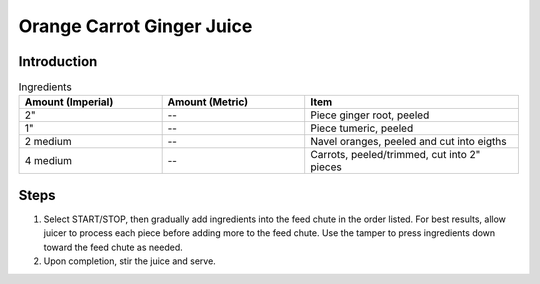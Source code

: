 Orange Carrot Ginger Juice
--------------------------

Introduction
^^^^^^^^^^^^

.. list-table:: Ingredients
    :widths: 40, 40, 60
    :header-rows: 1

    * - Amount (Imperial)
      - Amount (Metric)
      - Item
    * - 2"
      - --
      - Piece ginger root, peeled
    * - 1"
      - --
      - Piece tumeric, peeled
    * - 2 medium
      - --
      - Navel oranges, peeled and cut into eigths
    * - 4 medium
      - --
      - Carrots, peeled/trimmed, cut into 2" pieces

Steps
^^^^^

1.  Select START/STOP, then gradually add ingredients into the feed chute in the order listed.  For best results, allow juicer to process each piece before adding more to the feed chute.  Use the tamper to press ingredients down toward the feed chute as needed.
2.  Upon completion, stir the juice and serve.

